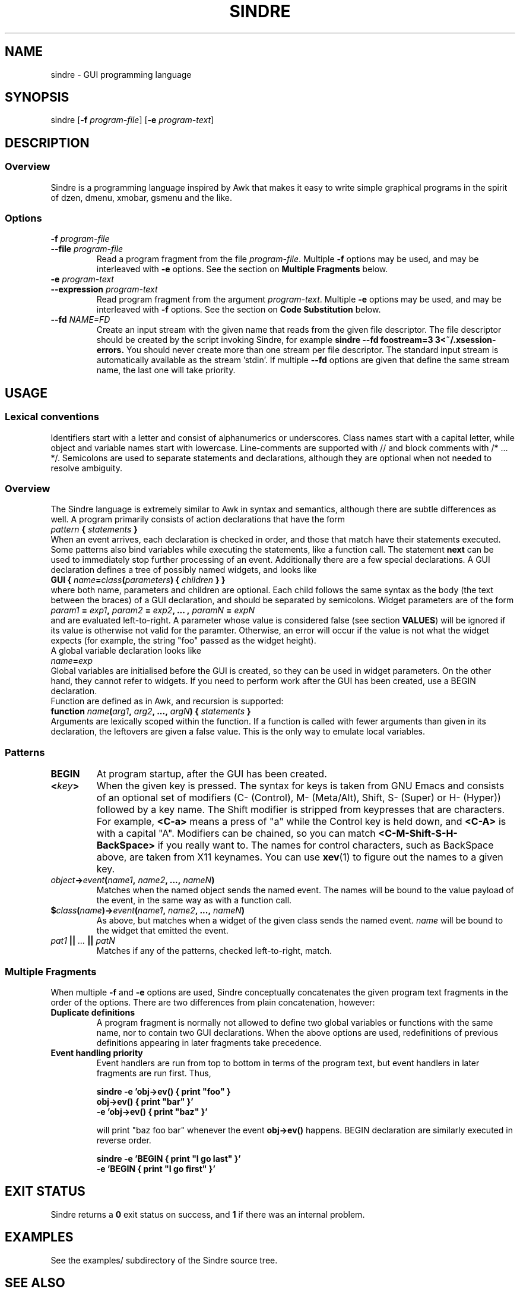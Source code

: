 .TH SINDRE 1 sindre\-1.0
.SH NAME
sindre \- GUI programming language
.SH SYNOPSIS
.nh
sindre
[\fB\-f \fIprogram-file\fR]
[\fB\-e \fIprogram-text\fR]
.SH DESCRIPTION
.SS Overview
Sindre is a programming language inspired by Awk that makes it easy to
write simple graphical programs in the spirit of dzen, dmenu, xmobar,
gsmenu and the like.
.SS Options
.TP
.PD 0
.BI \-f " program-file"
.TP
.PD
.BI \-\^\-file " program-file"
Read a program fragment from the file
.IR program-file .
Multiple
.B \-f
options may be used, and may be interleaved with
.B \-e
options.  See the section on
.B Multiple Fragments
below.
.TP
.PD 0
.BI \-e " program-text"
.TP
.PD
.BI \-\^\-expression " program-text"
Read program fragment from the argument
.IR program-text .
Multiple
.B \-e
options may be used, and may be interleaved with
.B \-f
options.  See the section on
.B Code Substitution
below.
.TP
.PD 0
.BI \-\^\-fd " NAME=FD"
Create an input stream with the given name that reads from the given
file descriptor.  The file descriptor should be created by the script
invoking Sindre, for example
.ft B
sindre --fd foostream=3 3<~/.xsession-errors.
.ft R
You should never create more than one stream per file descriptor.  The
standard input stream is automatically available as the
stream 'stdin'.  If multiple
.B \-\^\-fd
options are given that define the same stream name, the last one will
take priority.
.SH USAGE
.SS Lexical conventions
Identifiers start with a letter and consist of alphanumerics or
underscores.  Class names start with a capital letter, while object
and variable names start with lowercase.  Line-comments are supported
with // and block comments with /* ... */.  Semicolons are used to
separate statements and declarations, although they are optional when
not needed to resolve ambiguity.
.SS Overview
The Sindre language is extremely similar to Awk in syntax and
semantics, although there are subtle differences as well.  A program
primarily consists of action declarations that have the form
.TP
.IB pattern " { " statements " } "
.P
When an event arrives, each declaration is checked in order, and those
that match have their statements executed.  Some patterns also bind
variables while executing the statements, like a function call.  The
statement
.B next
can be used to immediately stop further processing of an event.
Additionally there are a few special declarations.  A GUI declaration
defines a tree of possibly named widgets, and looks like
.TP
.BI "GUI { " name "=" class "(" parameters ") { " children " } }"
.P
where both name, parameters and children are optional.  Each child
follows the same syntax as the body (the text between the braces) of a
GUI declaration, and should be separated by semicolons.  Widget
parameters are of the form
.P
.IB param1 " = " exp1 ", " param2 " = " exp2 ", ... , " paramN " = " expN
.P
and are evaluated left-to-right.  A parameter whose value is
considered false (see section
.BR VALUES )
will be ignored if its value is otherwise not valid for the
paramter.  Otherwise, an error will occur if the value is not what the
widget expects (for example, the string "foo" passed as the widget
height).
.P
A global variable declaration looks like
.TP
.IB name = exp
.P
Global variables are initialised before the GUI is created, so they
can be used in widget parameters.  On the other hand, they cannot
refer to widgets.  If you need to perform work after the GUI has been
created, use a BEGIN declaration.
.P
Function are defined as in Awk, and recursion is supported:
.P
.BI "function " name "(" arg1 ", " arg2 ", ..., " argN ") { " statements " }"
.P
Arguments are lexically scoped within the function.  If a function is
called with fewer arguments than given in its declaration, the
leftovers are given a false value.  This is the only way to emulate
local variables.
.SS Patterns
.TP
.B BEGIN
At program startup, after the GUI has been created.
.TP
.BI < key >
When the given key is pressed.  The syntax for keys is taken from GNU
Emacs and consists of an optional set of modifiers (C- (Control), M-
(Meta/Alt), Shift, S- (Super) or H- (Hyper)) followed by a key name.
The Shift modifier is stripped from keypresses that are characters.  For example,
.B <C-a>
means a press of "a" while the Control key is held down, and
.B <C-A>
is with a capital "A".  Modifiers can be chained, so you can match
.B <C-M-Shift-S-H-BackSpace>
if you really want to.  The names for control characters, such as
BackSpace above, are taken from X11 keynames.  You can use
.BR xev (1)
to figure out the names to a given key.
.TP
.IB object -> event ( name1 ", " name2 ", ..., " nameN )
Matches when the named object sends the named event.  The names will
be bound to the value payload of the event, in the same way as with a
function call.
.TP
.BI $ class ( name ")->" event ( name1 ", " name2 ", ..., " nameN )
As above, but matches when a widget of the given class sends the named event.
.I name
will be bound to the widget that emitted the event.
.TP
.IB pat1 " || " ... " || " patN
Matches if any of the patterns, checked left-to-right, match.
.SS Multiple Fragments
When multiple
.B \-f
and
.B \-e
options are used, Sindre conceptually concatenates the given program
text fragments in the order of the options.  There are two differences
from plain concatenation, however:
.TP
.B Duplicate definitions
A program fragment is normally not allowed to define two global
variables or functions with the same name, nor to contain two GUI
declarations.  When the above options are used, redefinitions of previous
definitions appearing in later fragments take precedence.
.TP
.B Event handling priority
Event handlers are run from top to bottom in terms of the program
text, but event handlers in later fragments are run first.  Thus,

.ft B
        sindre -e 'obj->ev() { print "foo" }
                   obj->ev() { print "bar" }'
               -e 'obj->ev() { print "baz" }'
.ft R

will print "baz foo bar" whenever the event
.B obj->ev()
happens.  BEGIN declaration are similarly executed in reverse order.

.ft B
        sindre -e 'BEGIN { print "I go last" }'
               -e 'BEGIN { print "I go first" }'
.ft R
.SH EXIT STATUS
Sindre returns a
.B 0
exit status on success, and
.B 1
if there was an internal problem.
.SH EXAMPLES
See the examples/ subdirectory of the Sindre source tree.
.SH SEE ALSO
.BR dmenu (1),
.BR awk (1),
.BR sinmenu (1)
.SH BUGS
The syntax and semantics for local variables are inherited from Awk,
and are rather ugly.  It is possible to write programs that have no
way of exiting, short of killing the process manually.  Actions are
executed atomically and synchronously, so an infinite loop can freeze
the program, requiring the user to kill it manually.
